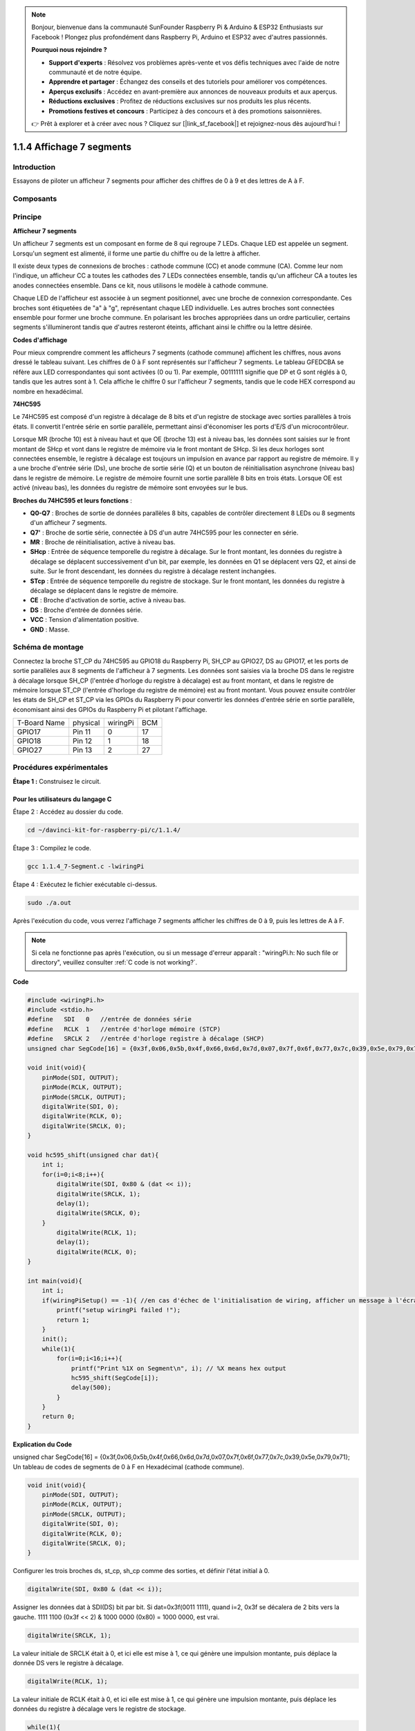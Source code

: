 .. note::

    Bonjour, bienvenue dans la communauté SunFounder Raspberry Pi & Arduino & ESP32 Enthusiasts sur Facebook ! Plongez plus profondément dans Raspberry Pi, Arduino et ESP32 avec d'autres passionnés.

    **Pourquoi nous rejoindre ?**

    - **Support d'experts** : Résolvez vos problèmes après-vente et vos défis techniques avec l'aide de notre communauté et de notre équipe.
    - **Apprendre et partager** : Échangez des conseils et des tutoriels pour améliorer vos compétences.
    - **Aperçus exclusifs** : Accédez en avant-première aux annonces de nouveaux produits et aux aperçus.
    - **Réductions exclusives** : Profitez de réductions exclusives sur nos produits les plus récents.
    - **Promotions festives et concours** : Participez à des concours et à des promotions saisonnières.

    👉 Prêt à explorer et à créer avec nous ? Cliquez sur [|link_sf_facebook|] et rejoignez-nous dès aujourd'hui !

1.1.4 Affichage 7 segments
==============================

Introduction
---------------

Essayons de piloter un afficheur 7 segments pour afficher des chiffres de 0 à 9 et des lettres de A à F.

Composants
-------------

.. image:: img/list_7_segment.png

Principe
-----------

**Afficheur 7 segments**

Un afficheur 7 segments est un composant en forme de 8 qui regroupe 7 LEDs. Chaque 
LED est appelée un segment. Lorsqu'un segment est alimenté, il forme une partie du 
chiffre ou de la lettre à afficher.

Il existe deux types de connexions de broches : cathode commune (CC) et anode commune 
(CA). Comme leur nom l'indique, un afficheur CC a toutes les cathodes des 7 LEDs 
connectées ensemble, tandis qu'un afficheur CA a toutes les anodes connectées ensemble. 
Dans ce kit, nous utilisons le modèle à cathode commune.

.. image:: img/image70.jpeg
   :width: 3.89514in
   :height: 3.32222in
   :align: center

Chaque LED de l'afficheur est associée à un segment positionnel, avec une broche de 
connexion correspondante. Ces broches sont étiquetées de "a" à "g", représentant chaque 
LED individuelle. Les autres broches sont connectées ensemble pour former une broche 
commune. En polarisant les broches appropriées dans un ordre particulier, certains 
segments s'illumineront tandis que d'autres resteront éteints, affichant ainsi le 
chiffre ou la lettre désirée.

**Codes d'affichage**

Pour mieux comprendre comment les afficheurs 7 segments (cathode commune) affichent les 
chiffres, nous avons dressé le tableau suivant. Les chiffres de 0 à F sont représentés 
sur l'afficheur 7 segments. Le tableau GFEDCBA se réfère aux LED correspondantes qui sont 
activées (0 ou 1). Par exemple, 00111111 signifie que DP et G sont réglés à 0, tandis que 
les autres sont à 1. Cela affiche le chiffre 0 sur l'afficheur 7 segments, tandis que le 
code HEX correspond au nombre en hexadécimal.

.. image:: img/common_cathode.png

**74HC595**

Le 74HC595 est composé d'un registre à décalage de 8 bits et d'un registre de stockage avec 
sorties parallèles à trois états. Il convertit l'entrée série en sortie parallèle, permettant 
ainsi d'économiser les ports d'E/S d'un microcontrôleur.

Lorsque MR (broche 10) est à niveau haut et que OE (broche 13) est à niveau bas, les données 
sont saisies sur le front montant de SHcp et vont dans le registre de mémoire via le front 
montant de SHcp. Si les deux horloges sont connectées ensemble, le registre à décalage est 
toujours un impulsion en avance par rapport au registre de mémoire. Il y a une broche 
d'entrée série (Ds), une broche de sortie série (Q) et un bouton de réinitialisation 
asynchrone (niveau bas) dans le registre de mémoire. Le registre de mémoire fournit 
une sortie parallèle 8 bits en trois états. Lorsque OE est activé (niveau bas), les 
données du registre de mémoire sont envoyées sur le bus.

.. image:: img/74hc595_sche.png
    :width: 400
    :align: center

**Broches du 74HC595 et leurs fonctions** :

* **Q0-Q7** : Broches de sortie de données parallèles 8 bits, capables de contrôler directement 8 LEDs ou 8 segments d'un afficheur 7 segments.
* **Q7'** : Broche de sortie série, connectée à DS d'un autre 74HC595 pour les connecter en série.
* **MR** : Broche de réinitialisation, active à niveau bas.
* **SHcp** : Entrée de séquence temporelle du registre à décalage. Sur le front montant, les données du registre à décalage se déplacent successivement d'un bit, par exemple, les données en Q1 se déplacent vers Q2, et ainsi de suite. Sur le front descendant, les données du registre à décalage restent inchangées.

* **STcp** : Entrée de séquence temporelle du registre de stockage. Sur le front montant, les données du registre à décalage se déplacent dans le registre de mémoire.

* **CE** : Broche d'activation de sortie, active à niveau bas.
* **DS** : Broche d'entrée de données série.
* **VCC** : Tension d'alimentation positive.
* **GND** : Masse.

Schéma de montage
-------------------

Connectez la broche ST_CP du 74HC595 au GPIO18 du Raspberry Pi, SH_CP au GPIO27, DS 
au GPIO17, et les ports de sortie parallèles aux 8 segments de l'afficheur à 7 segments. 
Les données sont saisies via la broche DS dans le registre à décalage lorsque SH_CP 
(l'entrée d'horloge du registre à décalage) est au front montant, et dans le registre de 
mémoire lorsque ST_CP (l'entrée d'horloge du registre de mémoire) est au front montant. 
Vous pouvez ensuite contrôler les états de SH_CP et ST_CP via les GPIOs du Raspberry Pi 
pour convertir les données d'entrée série en sortie parallèle, économisant ainsi des GPIOs 
du Raspberry Pi et pilotant l'affichage.

============ ======== ======== ===
T-Board Name physical wiringPi BCM
GPIO17       Pin 11   0        17
GPIO18       Pin 12   1        18
GPIO27       Pin 13   2        27
============ ======== ======== ===

.. image:: img/schematic_7_segment.png
    :width: 800

Procédures expérimentales
-----------------------------

**Étape 1 :** Construisez le circuit.

.. image:: img/image73.png
    :width: 800

Pour les utilisateurs du langage C
^^^^^^^^^^^^^^^^^^^^^^^^^^^^^^^^^^^^^^^^

Étape 2 : Accédez au dossier du code.

.. raw:: html

   <run></run>

.. code-block::

    cd ~/davinci-kit-for-raspberry-pi/c/1.1.4/

Étape 3 : Compilez le code.

.. raw:: html

   <run></run>

.. code-block::

    gcc 1.1.4_7-Segment.c -lwiringPi

Étape 4 : Exécutez le fichier exécutable ci-dessus.

.. raw:: html

   <run></run>

.. code-block::

    sudo ./a.out

Après l'exécution du code, vous verrez l'affichage 7 segments afficher les chiffres de 0 à 9, puis les lettres de A à F.

.. note::

    Si cela ne fonctionne pas après l'exécution, ou si un message d'erreur apparaît : "wiringPi.h: No such file or directory", veuillez consulter :ref:`C code is not working?`.

**Code**

.. code-block:: c

    #include <wiringPi.h>
    #include <stdio.h>
    #define   SDI   0   //entrée de données série
    #define   RCLK  1   //entrée d'horloge mémoire (STCP)
    #define   SRCLK 2   //entrée d'horloge registre à décalage (SHCP)
    unsigned char SegCode[16] = {0x3f,0x06,0x5b,0x4f,0x66,0x6d,0x7d,0x07,0x7f,0x6f,0x77,0x7c,0x39,0x5e,0x79,0x71};

    void init(void){
        pinMode(SDI, OUTPUT); 
        pinMode(RCLK, OUTPUT);
        pinMode(SRCLK, OUTPUT); 
        digitalWrite(SDI, 0);
        digitalWrite(RCLK, 0);
        digitalWrite(SRCLK, 0);
    }

    void hc595_shift(unsigned char dat){
        int i;
        for(i=0;i<8;i++){
            digitalWrite(SDI, 0x80 & (dat << i));
            digitalWrite(SRCLK, 1);
            delay(1);
            digitalWrite(SRCLK, 0);
        }
            digitalWrite(RCLK, 1);
            delay(1);
            digitalWrite(RCLK, 0);
    }

    int main(void){
        int i;
        if(wiringPiSetup() == -1){ //en cas d'échec de l'initialisation de wiring, afficher un message à l'écran
            printf("setup wiringPi failed !");
            return 1;
        }
        init();
        while(1){
            for(i=0;i<16;i++){
                printf("Print %1X on Segment\n", i); // %X means hex output
                hc595_shift(SegCode[i]);
                delay(500);
            }
        }
        return 0;
    }


**Explication du Code**

unsigned char SegCode[16] = {0x3f,0x06,0x5b,0x4f,0x66,0x6d,0x7d,0x07,0x7f,0x6f,0x77,0x7c,0x39,0x5e,0x79,0x71};
Un tableau de codes de segments de 0 à F en Hexadécimal (cathode commune).

.. code-block:: c

    void init(void){
        pinMode(SDI, OUTPUT); 
        pinMode(RCLK, OUTPUT); 
        pinMode(SRCLK, OUTPUT); 
        digitalWrite(SDI, 0);
        digitalWrite(RCLK, 0);
        digitalWrite(SRCLK, 0);
    }

Configurer les trois broches ds, st_cp, sh_cp comme des sorties, et définir 
l'état initial à 0.

.. code-block:: c

    digitalWrite(SDI, 0x80 & (dat << i));

Assigner les données dat à SDI(DS) bit par bit. Si dat=0x3f(0011 1111), quand i=2, 
0x3f se décalera de 2 bits vers la gauche. 1111 1100 (0x3f << 2) & 1000 0000 (0x80) 
= 1000 0000, est vrai.

.. code-block:: c

    digitalWrite(SRCLK, 1);

La valeur initiale de SRCLK était à 0, et ici elle est mise à 1, ce qui génère une impulsion montante, puis déplace la donnée DS vers le registre à décalage.

.. code-block:: c
        
    digitalWrite(RCLK, 1);

La valeur initiale de RCLK était à 0, et ici elle est mise à 1, ce qui génère une impulsion montante, puis déplace les données du registre à décalage vers le registre de stockage.

.. code-block:: c

    while(1){
            for(i=0;i<16;i++){
                printf("Print %1X on Segment\n", i); // %X means hex output
                hc595_shift(SegCode[i]);
                delay(500);
            }
        }

Dans cette boucle for, nous utilisons \"%1X\" pour afficher i en tant que nombre hexadécimal. Appliquez i pour trouver le code de segment correspondant dans le tableau SegCode[], et utilisez hc595_shift() pour passer le code SegCode au registre à décalage du 74HC595.

Pour les utilisateurs du langage Python
^^^^^^^^^^^^^^^^^^^^^^^^^^^^^^^^^^^^^^^^^^^^

Étape 2 : Accédez au dossier du code.

.. raw:: html

   <run></run>

.. code-block::

    cd ~/davinci-kit-for-raspberry-pi/python/

Étape 3 : Exécutez.

.. raw:: html

   <run></run>

.. code-block::

    sudo python3 1.1.4_7-Segment.py

Après l'exécution du code, l'affichage 7 segments affichera 0-9, A-F.

**Code**

.. note::

    Vous pouvez **Modifier/Réinitialiser/Copier/Exécuter/Arrêter** le code ci-dessous. Mais avant cela, vous devez accéder au chemin source du code comme ``davinci-kit-for-raspberry-pi/python``. 
    
.. raw:: html

    <run></run>

.. code-block:: python

    import RPi.GPIO as GPIO
    import time

    # Définir les broches
    SDI   = 17
    RCLK  = 18
    SRCLK = 27

    # Définir un code de segment de 0 à F en Hexadécimal
    # Cathode commune
    segCode = [0x3f,0x06,0x5b,0x4f,0x66,0x6d,0x7d,0x07,0x7f,0x6f,0x77,0x7c,0x39,0x5e,0x79,0x71]

    def setup():
        GPIO.setmode(GPIO.BCM)
        GPIO.setup(SDI, GPIO.OUT, initial=GPIO.LOW)
        GPIO.setup(RCLK, GPIO.OUT, initial=GPIO.LOW)
        GPIO.setup(SRCLK, GPIO.OUT, initial=GPIO.LOW)

    # Transférer les données au 74HC595
    def hc595_shift(dat):
        for bit in range(0, 8):    
            GPIO.output(SDI, 0x80 & (dat << bit))
            GPIO.output(SRCLK, GPIO.HIGH)
            time.sleep(0.001)
            GPIO.output(SRCLK, GPIO.LOW)
        GPIO.output(RCLK, GPIO.HIGH)
        time.sleep(0.001)
        GPIO.output(RCLK, GPIO.LOW)

    def main():
        while True:
            # Transférer le code un par un depuis la liste segCode
            for code in segCode:
                hc595_shift(code)
                print ("segCode[%s]: 0x%02X"%(segCode.index(code), code)) # %02X means double digit HEX to print
                time.sleep(0.5)

    def destroy():
        GPIO.cleanup()

    if __name__ == '__main__':
        setup()
        try:
            main()
        except KeyboardInterrupt:
            destroy()

**Explication du Code**

.. code-block:: python

    segCode = [0x3f,0x06,0x5b,0x4f,0x66,0x6d,0x7d,0x07,0x7f,0x6f,0x77,0x7c,0x39,0x5e,0x79,0x71]

Un tableau de codes de segments de 0 à F en Hexadécimal (cathode commune). 

.. code-block:: python

    def setup():
        GPIO.setmode(GPIO.BCM)
        GPIO.setup(SDI, GPIO.OUT, initial=GPIO.LOW)
        GPIO.setup(RCLK, GPIO.OUT, initial=GPIO.LOW)
        GPIO.setup(SRCLK, GPIO.OUT, initial=GPIO.LOW)

Configurer les trois broches ds, st_cp, sh_cp comme des sorties, et définir l'état initial à bas niveau.

.. code-block:: python

    GPIO.output(SDI, 0x80 & (dat << bit))

Assigner les données dat à SDI(DS) bit par bit. Ici, si dat=0x3f (0011 1111), lorsque bit=2, 0x3f sera décalé de 2 bits vers la gauche. 1111 1100 (0x3f << 2) & 1000 0000 (0x80) = 1000 0000, ce qui est vrai.

.. code-block:: python

    GPIO.output(SRCLK, GPIO.HIGH)

La valeur initiale de SRCLK était à LOW, et ici elle est définie à HIGH, ce qui génère une impulsion montante, déplaçant ensuite la donnée DS vers le registre à décalage.

.. code-block:: python

    GPIO.output(RCLK, GPIO.HIGH)

La valeur initiale de RCLK était à LOW, et ici elle est définie à HIGH, ce qui génère une impulsion montante, puis transfère les données du registre à décalage vers le registre de stockage.

.. note::
    Le format hexadécimal des nombres de 0 à 15 est (0, 1, 2, 3, 4, 5, 6, 7, 8, 9, A, B, C, D, E, F)

Image du phénomène
-------------------------

.. image:: img/image74.jpeg

